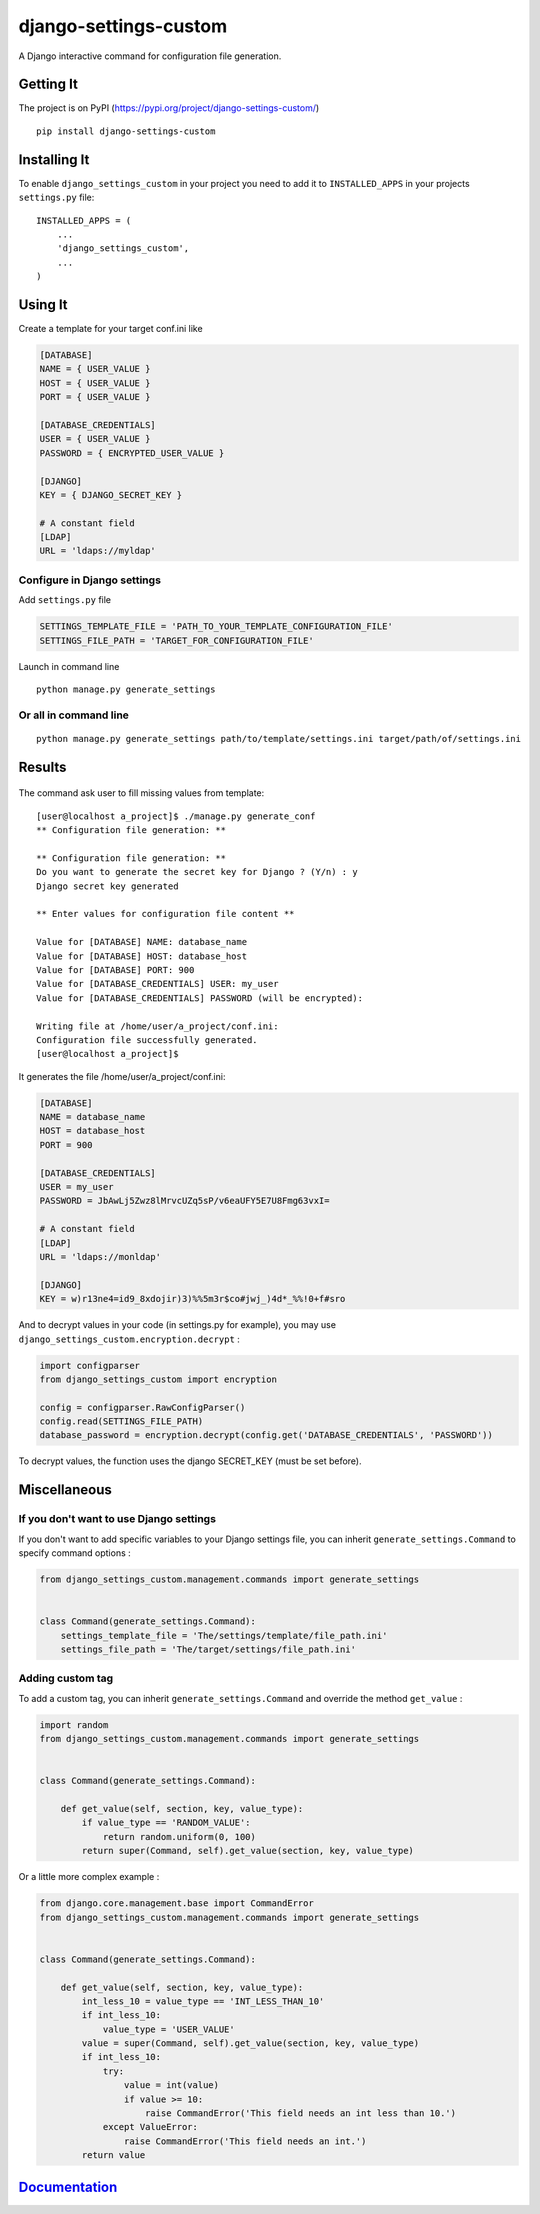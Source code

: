 django-settings-custom
======================

|License: MIT| |Build Status| |Coverage Status| |PyPI version| |Versions
supported| |Supports Wheel format| |Documentation Status|

A Django interactive command for configuration file generation.

Getting It
----------

The project is on PyPI
(https://pypi.org/project/django-settings-custom/)

::

    pip install django-settings-custom

Installing It
-------------

To enable ``django_settings_custom`` in your project you need to add it
to ``INSTALLED_APPS`` in your projects ``settings.py`` file:

::

    INSTALLED_APPS = (
        ...
        'django_settings_custom',
        ...
    )

Using It
--------

Create a template for your target conf.ini like

.. code:: ini

    [DATABASE]
    NAME = { USER_VALUE }
    HOST = { USER_VALUE }
    PORT = { USER_VALUE }

    [DATABASE_CREDENTIALS]
    USER = { USER_VALUE }
    PASSWORD = { ENCRYPTED_USER_VALUE }

    [DJANGO]
    KEY = { DJANGO_SECRET_KEY }

    # A constant field
    [LDAP]
    URL = 'ldaps://myldap'

Configure in Django settings
~~~~~~~~~~~~~~~~~~~~~~~~~~~~

Add ``settings.py`` file

.. code:: python

    SETTINGS_TEMPLATE_FILE = 'PATH_TO_YOUR_TEMPLATE_CONFIGURATION_FILE'
    SETTINGS_FILE_PATH = 'TARGET_FOR_CONFIGURATION_FILE'

Launch in command line

::

    python manage.py generate_settings

Or all in command line
~~~~~~~~~~~~~~~~~~~~~~

::

    python manage.py generate_settings path/to/template/settings.ini target/path/of/settings.ini

Results
-------

.. figure:: ../results.gif
   :alt: 

The command ask user to fill missing values from template:

::

    [user@localhost a_project]$ ./manage.py generate_conf
    ** Configuration file generation: **

    ** Configuration file generation: **
    Do you want to generate the secret key for Django ? (Y/n) : y
    Django secret key generated

    ** Enter values for configuration file content **

    Value for [DATABASE] NAME: database_name
    Value for [DATABASE] HOST: database_host
    Value for [DATABASE] PORT: 900
    Value for [DATABASE_CREDENTIALS] USER: my_user
    Value for [DATABASE_CREDENTIALS] PASSWORD (will be encrypted):

    Writing file at /home/user/a_project/conf.ini:
    Configuration file successfully generated.
    [user@localhost a_project]$ 

It generates the file /home/user/a\_project/conf.ini:

.. code:: ini

    [DATABASE]
    NAME = database_name
    HOST = database_host
    PORT = 900

    [DATABASE_CREDENTIALS]
    USER = my_user
    PASSWORD = JbAwLj5Zwz8lMrvcUZq5sP/v6eaUFY5E7U8Fmg63vxI=

    # A constant field
    [LDAP]
    URL = 'ldaps://monldap'

    [DJANGO]
    KEY = w)r13ne4=id9_8xdojir)3)%%5m3r$co#jwj_)4d*_%%!0+f#sro

And to decrypt values in your code (in settings.py for example), you may
use ``django_settings_custom.encryption.decrypt`` :

.. code:: python

    import configparser
    from django_settings_custom import encryption

    config = configparser.RawConfigParser()
    config.read(SETTINGS_FILE_PATH)
    database_password = encryption.decrypt(config.get('DATABASE_CREDENTIALS', 'PASSWORD'))

To decrypt values, the function uses the django SECRET\_KEY (must be set
before).

Miscellaneous
-------------

If you don't want to use Django settings
~~~~~~~~~~~~~~~~~~~~~~~~~~~~~~~~~~~~~~~~

If you don't want to add specific variables to your Django settings
file, you can inherit ``generate_settings.Command`` to specify command
options :

.. code:: python

    from django_settings_custom.management.commands import generate_settings


    class Command(generate_settings.Command):
        settings_template_file = 'The/settings/template/file_path.ini'
        settings_file_path = 'The/target/settings/file_path.ini'

Adding custom tag
~~~~~~~~~~~~~~~~~

To add a custom tag, you can inherit ``generate_settings.Command`` and
override the method ``get_value`` :

.. code:: python

    import random
    from django_settings_custom.management.commands import generate_settings


    class Command(generate_settings.Command):

        def get_value(self, section, key, value_type):
            if value_type == 'RANDOM_VALUE':
                return random.uniform(0, 100)
            return super(Command, self).get_value(section, key, value_type)

Or a little more complex example :

.. code:: python

    from django.core.management.base import CommandError
    from django_settings_custom.management.commands import generate_settings


    class Command(generate_settings.Command):

        def get_value(self, section, key, value_type):
            int_less_10 = value_type == 'INT_LESS_THAN_10'
            if int_less_10:
                value_type = 'USER_VALUE'
            value = super(Command, self).get_value(section, key, value_type)
            if int_less_10:
                try:
                    value = int(value)
                    if value >= 10:
                        raise CommandError('This field needs an int less than 10.')
                except ValueError:
                    raise CommandError('This field needs an int.')
            return value

`Documentation <https://django-settings-custom.readthedocs.io/en/latest/?badge=latest>`__
-----------------------------------------------------------------------------------------

.. |License: MIT| image:: https://img.shields.io/badge/License-MIT-yellow.svg
   :target: https://opensource.org/licenses/MIT
.. |Build Status| image:: https://travis-ci.org/ThomasMarques/django-settings-custom.svg?branch=master
   :target: https://travis-ci.org/ThomasMarques/django-settings-custom
.. |Coverage Status| image:: https://coveralls.io/repos/github/ThomasMarques/django-settings-custom/badge.svg
   :target: https://coveralls.io/github/ThomasMarques/django-settings-custom
.. |PyPI version| image:: https://img.shields.io/pypi/v/django-settings-custom.svg
   :target: https://pypi.org/project/django-settings-custom
.. |Versions supported| image:: https://img.shields.io/pypi/pyversions/django-settings-custom.svg
   :target: https://pypi.org/project/django-settings-custom
.. |Supports Wheel format| image:: https://img.shields.io/pypi/wheel/django-settings-custom.svg
   :target: https://pypi.org/project/django-settings-custom
.. |Documentation Status| image:: https://readthedocs.org/projects/django-settings-custom/badge/?version=latest
   :target: https://django-settings-custom.readthedocs.io/en/latest/?badge=latest
